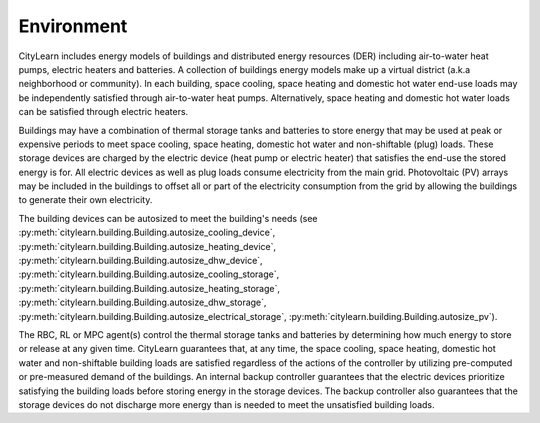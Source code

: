 ===========
Environment
===========

CityLearn includes energy models of buildings and distributed energy resources (DER) including air-to-water heat pumps, electric heaters and batteries. A collection of buildings energy models make up a virtual district (a.k.a neighborhood or community). In each building, space cooling, space heating and domestic hot water end-use loads may be independently satisfied through air-to-water heat pumps. Alternatively, space heating and domestic hot water loads can be satisfied through electric heaters. 

.. image:: ../../../assets/images/citylearn_diagram.png
   :scale: 30 %
   :alt: demand response
   :align: center

Buildings may have a combination of thermal storage tanks and batteries to store energy that may be used at peak or expensive periods to meet space cooling, space heating, domestic hot water and non-shiftable (plug) loads. These storage devices are charged by the electric device (heat pump or electric heater) that satisfies the end-use the stored energy is for. All electric devices as well as plug loads consume electricity from the main grid. Photovoltaic (PV) arrays may be included in the buildings to offset all or part of the electricity consumption from the grid by allowing the buildings to generate their own electricity.

The building devices can be autosized to meet the building's needs (see :py:meth:`citylearn.building.Building.autosize_cooling_device`, :py:meth:`citylearn.building.Building.autosize_heating_device`, :py:meth:`citylearn.building.Building.autosize_dhw_device`, :py:meth:`citylearn.building.Building.autosize_cooling_storage`, :py:meth:`citylearn.building.Building.autosize_heating_storage`, :py:meth:`citylearn.building.Building.autosize_dhw_storage`, :py:meth:`citylearn.building.Building.autosize_electrical_storage`, :py:meth:`citylearn.building.Building.autosize_pv`).

The RBC, RL or MPC agent(s) control the thermal storage tanks and batteries by determining how much energy to store or release at any given time. CityLearn guarantees that, at any time, the space cooling, space heating, domestic hot water and non-shiftable building loads are satisfied regardless of the actions of the controller by utilizing pre-computed or pre-measured demand of the buildings. An internal backup controller guarantees that the electric devices prioritize satisfying the building loads before storing energy in the storage devices. The backup controller also guarantees that the storage devices do not discharge more energy than is needed to meet the unsatisfied building loads.